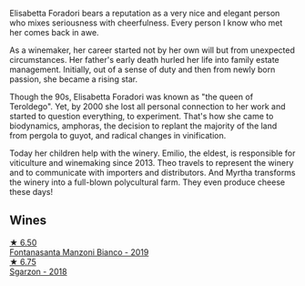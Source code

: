Elisabetta Foradori bears a reputation as a very nice and elegant person who mixes seriousness with cheerfulness. Every person I know who met her comes back in awe.

As a winemaker, her career started not by her own will but from unexpected circumstances. Her father's early death hurled her life into family estate management. Initially, out of a sense of duty and then from newly born passion, she became a rising star.

Though the 90s, Elisabetta Foradori was known as "the queen of Teroldego". Yet, by 2000 she lost all personal connection to her work and started to question everything, to experiment. That's how she came to biodynamics, amphoras, the decision to replant the majority of the land from pergola to guyot, and radical changes in vinification.

Today her children help with the winery. Emilio, the eldest, is responsible for viticulture and winemaking since 2013. Theo travels to represent the winery and to communicate with importers and distributors. And Myrtha transforms the winery into a full-blown polycultural farm. They even produce cheese these days!

** Wines

#+begin_export html
<div class="flex-container">
  <a class="flex-item flex-item-left" href="/wines/11a8ed67-b0a6-46fb-a449-835d782e6a0e.html">
    <img class="flex-bottle" src="/images/11/a8ed67-b0a6-46fb-a449-835d782e6a0e/2020-10-24-10-07-43-B46294F5-B329-43BE-A581-6783A6234DB3-1-105-c.webp"></img>
    <section class="h text-small text-lighter">★ 6.50</section>
    <section class="h text-bolder">Fontanasanta Manzoni Bianco - 2019</section>
  </a>

  <a class="flex-item flex-item-right" href="/wines/d85eeda5-d057-4e25-8314-167d4bf89471.html">
    <img class="flex-bottle" src="/images/d8/5eeda5-d057-4e25-8314-167d4bf89471/2020-06-13-10-15-57-ADEEE46C-5EF7-4F6A-9F82-976D8D763035-1-105-c.webp"></img>
    <section class="h text-small text-lighter">★ 6.75</section>
    <section class="h text-bolder">Sgarzon - 2018</section>
  </a>

</div>
#+end_export
